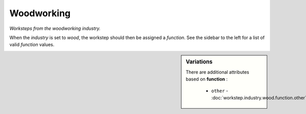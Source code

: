 Woodworking
===========

*Worksteps from the woodworking industry.*

When the `industry` is set to `wood`, the workstep should then be assigned a `function`. See the sidebar to the left for a list of valid `function` values.

.. sidebar:: Variations
   
   There are additional attributes based on **function** :
   
     * ``other`` - :doc:`workstep.industry.wood.function.other`
   

